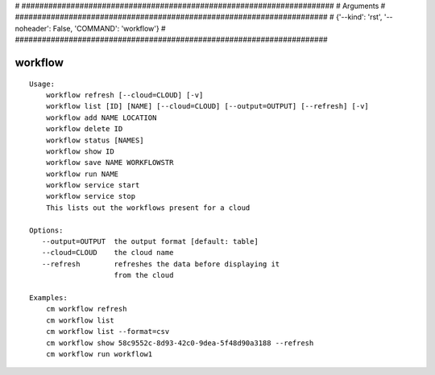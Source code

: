 
# ######################################################################
# Arguments
# ######################################################################
# {'--kind': 'rst', '--noheader': False, 'COMMAND': 'workflow'}
# ######################################################################

workflow
========

::

    Usage:
        workflow refresh [--cloud=CLOUD] [-v]
        workflow list [ID] [NAME] [--cloud=CLOUD] [--output=OUTPUT] [--refresh] [-v]
        workflow add NAME LOCATION
        workflow delete ID
        workflow status [NAMES]
        workflow show ID
        workflow save NAME WORKFLOWSTR
        workflow run NAME
        workflow service start
        workflow service stop
        This lists out the workflows present for a cloud

    Options:
       --output=OUTPUT  the output format [default: table]
       --cloud=CLOUD    the cloud name
       --refresh        refreshes the data before displaying it
                        from the cloud

    Examples:
        cm workflow refresh
        cm workflow list
        cm workflow list --format=csv
        cm workflow show 58c9552c-8d93-42c0-9dea-5f48d90a3188 --refresh
        cm workflow run workflow1

